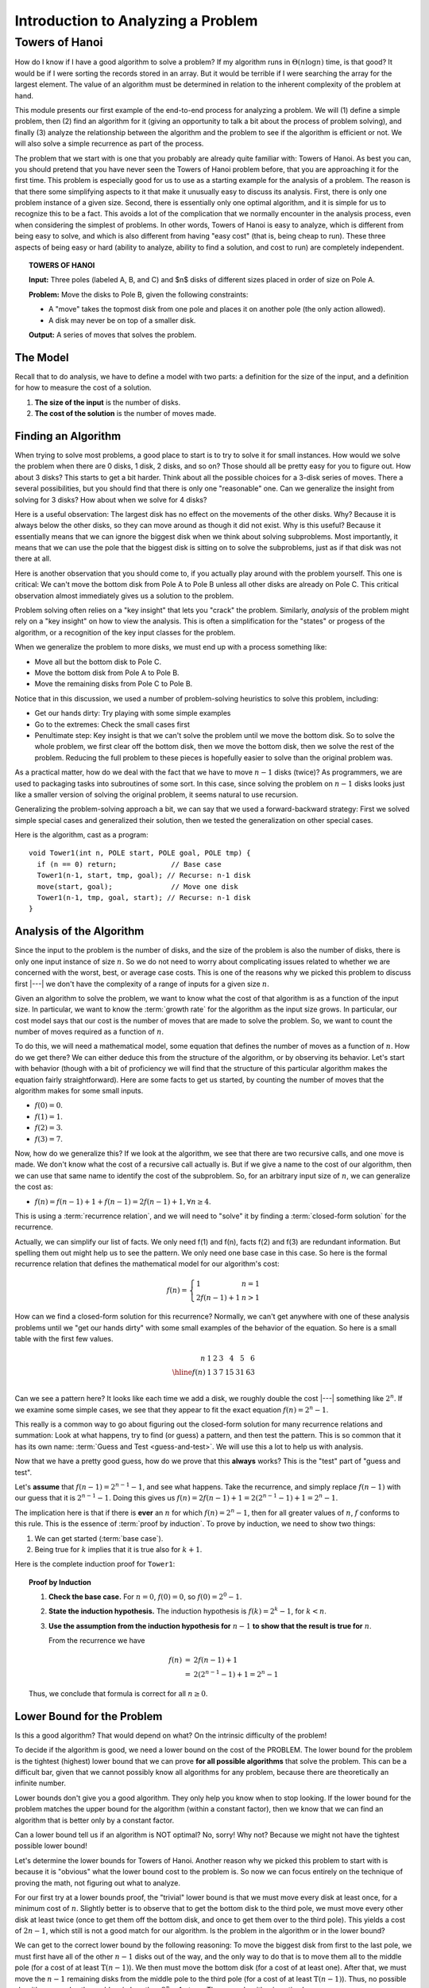 .. This file is part of the OpenDSA eTextbook project. See
.. http://opendsa.org for more details.
.. Copyright (c) 2012-2020 by the OpenDSA Project Contributors, and
.. distributed under an MIT open source license.

.. avmetadata::
   :author: Cliff Shaffer
   :requires:
   :satisfies:
   :topic: Towers of Hanoi
   :keyword: Towers of Hanoi


Introduction to Analyzing a Problem
===================================

Towers of Hanoi
---------------

How do I know if I have a good algorithm to solve a problem?
If my algorithm runs in :math:`\Theta(n \log n)` time, is that good?
It would be if I were sorting the records stored in an array.
But it would be terrible if I were searching the array for the largest
element.
The value of an algorithm must be determined in relation to the
inherent complexity of the problem at hand.

This module presents our first example of the end-to-end process for
analyzing a problem.
We will (1) define a simple problem, then (2) find an algorithm for it
(giving an opportunity to talk a bit about the process of problem
solving), and finally (3) analyze the relationship between the
algorithm and the problem to see if the algorithm is efficient or
not.
We will also solve a simple recurrence as part of the process.

The problem that we start with is one that you probably are
already quite familiar with: Towers of Hanoi.
As best you can, you should pretend that you have never seen the
Towers of Hanoi problem before, that you are approaching it for the
first time.
This problem is especially good for us to use as a starting
example for the analysis of a problem.
The reason is that there some simplifying aspects to it that make it
unusually easy to discuss its analysis.
First, there is only one problem instance of a given size.
Second, there is essentially only one optimal algorithm,
and it is simple for us to recognize this to be a fact.
This avoids a lot of the complication that we normally
encounter in the analysis process, even when considering the simplest
of problems.
In other words, Towers of Hanoi is easy to analyze, which is different
from being easy to solve, and which is also different from
having "easy cost" (that is, being cheap to run).
These three aspects of being easy or hard
(ability to analyze, ability to find a solution, and cost to run) are
completely independent.

.. topic:: TOWERS OF HANOI

   **Input:** Three poles (labeled A, B, and C) and $n$ disks of
   different sizes placed in order of size on Pole A.

   **Problem:** Move the disks to Pole B, given the following
   constraints:

   * A "move" takes the topmost disk from one pole and places it on
     another pole (the only action allowed).

   * A disk may never be on top of a smaller disk.

   **Output:** A series of moves that solves the problem.

.. inlineav:: TOHfigCON dgm
   :links: AV/RecurTutor/TOHfigCON.css
   :scripts: AV/RecurTutor/TOHfigCON.js
   :output: show
   :keyword: Towers of Hanoi


The Model
~~~~~~~~~

Recall that to do analysis, we have to define a model with two parts:
a definition for the size of the input, and a definition for how to
measure the cost of a solution.

#. **The size of the input** is the number of disks.
#. **The cost of the solution** is the number of moves made.


Finding an Algorithm
~~~~~~~~~~~~~~~~~~~~

When trying to solve most problems, a good place to start is to try to
solve it for small instances.
How would we solve the problem when there are 0 disks, 1 disk, 2
disks, and so on?
Those should all be pretty easy for you to figure out.
How about 3 disks? This starts to get a bit harder.
Think about all the possible choices for a 3-disk series of
moves.
There a several possibilities, but you should find that there is only
one "reasonable" one.
Can we generalize the insight from solving for 3 disks?
How about when we solve for 4 disks?

Here is a useful observation: The largest disk has no effect on the
movements of the other disks.
Why?
Because it is always below the other disks, so they
can move around as though it did not exist.
Why is this useful? Because it essentially means that we can ignore
the biggest disk when we think about solving subproblems.
Most importantly, it means that we can use the pole that the biggest
disk is sitting on to solve the subproblems, just as if that disk was
not there at all.

Here is another observation that you should come to, if you actually
play around with the problem yourself.
This one is critical:
We can't move the bottom disk from Pole A to Pole B unless all other
disks are already on Pole C.
This critical observation almost immediately gives us a solution to
the problem.

Problem solving often relies on a "key insight" that lets you
"crack" the problem.
Similarly, *analysis* of the problem might rely on a
"key insight" on how to view the analysis.
This is often a simplification for the "states" or progess of the
algorithm, or a recognition of the key input classes for the problem.

When we generalize the problem to more disks, we must end up with
a process something like:

* Move all but the bottom disk to Pole C.
* Move the bottom disk from Pole A to Pole B.
* Move the remaining disks from Pole C to Pole B.

Notice that in this discussion, we used a number of problem-solving
heuristics to solve this problem, including:

* Get our hands dirty: Try playing with some simple examples
* Go to the extremes: Check the small cases first
* Penultimate step: Key insight is that we can't solve the problem
  until we move the bottom disk. So to solve the whole problem, we
  first clear off the bottom disk, then we move the bottom disk, then
  we solve the rest of the problem. Reducing the full problem to these
  pieces is hopefully easier to solve than the original problem was.

As a practical matter, how do we deal with the fact that we have to
move :math:`n-1` disks (twice)?
As programmers, we are used to packaging tasks into subroutines of
some sort.
In this case, since solving the problem on :math:`n-1` disks looks
just like a smaller version of solving the original problem,
it seems natural to use recursion.

Generalizing the problem-solving approach a bit, we can say that we
used a forward-backward strategy:
First we solved simple special cases and generalized
their solution, then we tested the generalization on other special
cases.

Here is the algorithm, cast as a program::

   void Tower1(int n, POLE start, POLE goal, POLE tmp) {
     if (n == 0) return;             // Base case
     Tower1(n-1, start, tmp, goal); // Recurse: n-1 disk
     move(start, goal);              // Move one disk
     Tower1(n-1, tmp, goal, start); // Recurse: n-1 disk
   }


Analysis of the Algorithm
~~~~~~~~~~~~~~~~~~~~~~~~~

Since the input to the problem is the number of disks, and the size of
the problem is also the number of disks, there is only one input
instance of size :math:`n`.
So we do not need to worry about complicating issues related to
whether we are concerned with the worst, best, or average case costs.
This is one of the reasons why we picked this problem to discuss first |---|
we don't have the complexity of a range of inputs for a
given size :math:`n`.

Given an algorithm to solve the problem, we want to know what the
cost of that algorithm is as a function of the input size.
In particular, we want to know the :term:`growth rate` for the
algorithm as the input size grows.
In particular, our cost model says that our cost is the number of
moves that are made to solve the problem.
So, we want to count the number of moves required as a function of
:math:`n`.

To do this, we will need a mathematical model, some equation that
defines the number of moves as a function of :math:`n`.
How do we get there?
We can either deduce this from the structure of the algorithm, or by
observing its behavior.
Let's start with behavior (though with a bit of proficiency we will
find that the structure of this particular algorithm makes the
equation fairly straightforward).
Here are some facts to get us started, by counting the number of moves
that the algorithm makes for some small inputs.

* :math:`f(0) = 0`.
* :math:`f(1) = 1`.
* :math:`f(2) = 3`.
* :math:`f(3) = 7`.

Now, how do we generalize this?
If we look at the algorithm, we see that there are two recursive
calls, and one move is made.
We don't know what the cost of a recursive call actually is.
But if we give a name to the cost of our algorithm, then we can use
that same name to identify the cost of the subproblem.
So, for an arbitrary input size of :math:`n`, we can generalize the
cost as:

* :math:`f(n) = f(n-1) + 1 + f(n-1) = 2f(n-1) + 1, \forall n \geq 4`.

This is using a :term:`recurrence relation`, and we will need to
"solve" it by finding a :term:`closed-form solution` for the
recurrence.

Actually, we can simplify our list of facts.
We only need f(1) and f(n), facts f(2) and f(3) are redundant
information.
But spelling them out might help us to see the pattern.
We only need one base case in this case.
So here is the formal recurrence relation that defines the
mathematical model for our algorithm's cost:

.. math::

   f(n) = \left\{
   \begin{array}{ll}
   1 & n = 1\\
   2f(n-1) + 1& n > 1
   \end{array}
   \right.

How can we find a closed-form solution for this recurrence?
Normally, we can't get anywhere with one of these analysis problems
until we "get our hands dirty" with some small examples of the
behavior of the equation.
So here is a small table with the first few values.

.. math::

   \begin{array}{r|rrrrrrr}
   n   &1&2&3&4 &5 &6\\
   \hline
   f(n)&1&3&7&15&31&63\\
   \end{array}

Can we see a pattern here?
It looks like each time we add a disk, we roughly double the cost |---|
something like :math:`2^n`.
If we examine some simple cases, we see that they appear to fit the
exact equation :math:`f(n) = 2^n - 1`.

This really is a common way to go about figuring out the closed-form
solution for many recurrence relations and summation:
Look at what happens, try to find (or guess) a pattern, and then test
the pattern.
This is so common that it has its own  name:
:term:`Guess and Test <guess-and-test>`.
We will use this a lot to help us with analysis.

Now that we have a pretty good guess,
how do we prove that this **always** works?
This is the "test" part of "guess and test".

Let's **assume** that :math:`f(n-1) = 2^{n-1} - 1`, and see what
happens.
Take the recurrence, and simply replace :math:`f(n-1)` with our guess
that it is :math:`2^{n-1} - 1`.
Doing this gives us
:math:`f(n) = 2f(n-1) + 1 = 2(2^{n-1} - 1) + 1 = 2^n - 1`.

The implication here is that if there is **ever** an :math:`n` for
which :math:`f(n) = 2^n - 1`, then for all greater values of
:math:`n`, :math:`f` conforms to this rule.
This is the essence of :term:`proof by induction`.
To prove by induction, we need to show two things:

#. We can get started (:term:`base case`).
#. Being true for :math:`k` implies that it is true also for
   :math:`k+1`.

Here is the complete induction proof for ``Tower1``:

.. topic:: Proof by Induction

   #. **Check the base case.**
      For :math:`n = 0`, :math:`f(0) = 0`, so :math:`f(0) = 2^0 - 1`.

   #. **State the induction hypothesis.**
      The induction hypothesis is
      :math:`f(k) = 2^k - 1`, for :math:`k<n`.

   #. **Use the assumption from the induction hypothesis for**
      :math:`n-1` **to show that the result is true for** :math:`n`.

      From the recurrence we have

      .. math::

         \begin{eqnarray*}
         f(n) &=& 2f(n-1) + 1\\
         &=& 2(2^{n-1} - 1) + 1 = 2^n - 1
         \end{eqnarray*}

   Thus, we conclude that formula is correct for all :math:`n\geq 0`.


Lower Bound for the Problem
~~~~~~~~~~~~~~~~~~~~~~~~~~~

Is this a good algorithm?
That would depend on what?
On the intrinsic difficulty of the problem!

To decide if the algorithm is good, we need a lower bound on the
cost of the PROBLEM.
The lower bound for the problem is the tightest (highest) lower bound
that we can prove **for all possible algorithms** that solve the
problem.
This can be a difficult bar, given that we cannot possibly know all
algorithms for any problem, because there are theoretically an
infinite number.

Lower bounds don't give you a good algorithm.
They only help you know when to stop looking.
If the lower bound for the problem matches the upper bound for the
algorithm (within a constant factor), then we know that we can find an
algorithm that is better only by a constant factor.

Can a lower bound tell us if an algorithm is NOT optimal?
No, sorry!
Why not?
Because we might not have the tightest possible lower bound!

Let's determine the lower bounds for Towers of Hanoi.
Another reason why we picked this problem to start with is
because it is "obvious" what the lower bound cost to the problem is.
So now we can focus entirely on the technique of proving the math, not
figuring out what to analyze.

For our first try at a lower bounds proof, the "trivial" lower bound
is that we must move every disk at least once, for a minimum cost
of :math:`n`.
Slightly better is to observe that to get the bottom disk to the third
pole, we must move every other disk at least twice (once to get them
off the bottom disk, and once to get them over to the third pole).
This yields a cost of :math:`2n - 1`, which still is not a good match
for our algorithm.
Is the problem in the algorithm or in the lower bound?

We can get to the correct lower bound by the following reasoning:
To move the biggest disk from first to the last pole, we must first
have all of the other :math:`n-1` disks out of the way, and the only
way to do that is to move them all to the middle pole (for a cost of
at least :math:`\textbf{T}(n-1)`).
We then must move the bottom disk (for a cost of at least one).
After that, we must move the :math:`n-1` remaining disks from the
middle pole to the third pole (for a cost of at least
:math:`\textbf{T}(n-1)`).
Thus, no possible algorithm can solve the problem in less than
:math:`2^n-1` steps.
Thus, our algorithm is optimal.


New Models
~~~~~~~~~~

New model #1: We can move a stack of disks in one move.
This is a big help! :math:`O(n)` or even :math:`O(1)`.

New model #2: Not all disks start on Pole A.
This doesn't seem to change the cost of the problem. (Why?)

Combining these two things, the cost looks to be :math:`O(n)`.

New model #3: Different numbers of poles.

New model #4: We want to know what the :math:`k` th move is.


Putting it all Together
~~~~~~~~~~~~~~~~~~~~~~~

So now we have an answer to the question
"How do I know if I have a good algorithm to solve a problem?"
An algorithm is good (asymptotically speaking) if its upper bound
matches the problem's lower bound.
If they match, then we know to stop trying to find an (asymptotically)
faster algorithm.
What if the (known) upper bound for our algorithm does not
match the (known) lower bound for the problem?
In this case, we might not know what to do.
Is our upper bound flawed, and the algorithm is really faster than we
can prove?
Is our lower bound weak, and the true lower bound for the problem is
greater?
Or is our algorithm simply not the best?

Now we know precisely what we are aiming for when designing an
algorithm:
We want to find an algorithm who's upper bound matches the lower bound
of the problem.
Putting together all that we know so far about algorithms, we can
organize our thinking into the following "algorithm for designing
algorithms". [#]_

| **If** the upper and lower bounds match,
|   **then** stop,
|   **else if** the bounds are close or the problem isn't important,
|     **then** stop,
|     **else if** the problem definition focuses on the wrong thing,
|       **then** restate it,
|       **else if** the algorithm is too slow,
|         **then** find a faster algorithm,
|         **else if** lower bound is too weak,
|           **then** generate a stronger bound.

We can repeat this process until we are either satisfied or
exhausted.

This brings us smack up against one of the toughest tasks in
analysis.
Lower bounds proofs are notoriously difficult to construct.
The problem is coming up with arguments that truly cover all of the
things that *any* algorithm possibly *could* do.
The most common fallacy is to argue from the point of view of what
some good algorithm actually *does* do, and claim that any
algorithm must do the same.
This simply is not true, and any lower bounds proof that refers to
specific behavior that must take place should be viewed with some
suspicion.

Which brings us back to the argument that we used to justify our lower
bound for Towers of Hanoi.
This is essentially an argument about necessary behavior.
Towers of Hanoi is rather rare in that we do have some specific
behavior that we know must happen.
In this particular case the problem is so constrained
that there really is no (better) alternative to this particular
sequence of events.
This approach will not work for most problems.

Does our "problem solving algorithm" always terminate?
No.
You might get stuck in a loop if you go through and make no
progress.
So, is it an algorithm?

.. [#] This is a minor reformulation of the "algorithm" given by
       Gregory J.E. Rawlins in his book *Compared to What?*

